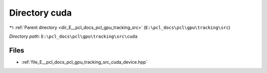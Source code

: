 .. _dir_E__pcl_docs_pcl_gpu_tracking_src_cuda:


Directory cuda
==============


|exhale_lsh| :ref:`Parent directory <dir_E__pcl_docs_pcl_gpu_tracking_src>` (``E:\pcl_docs\pcl\gpu\tracking\src``)

.. |exhale_lsh| unicode:: U+021B0 .. UPWARDS ARROW WITH TIP LEFTWARDS

*Directory path:* ``E:\pcl_docs\pcl\gpu\tracking\src\cuda``


Files
-----

- :ref:`file_E__pcl_docs_pcl_gpu_tracking_src_cuda_device.hpp`


